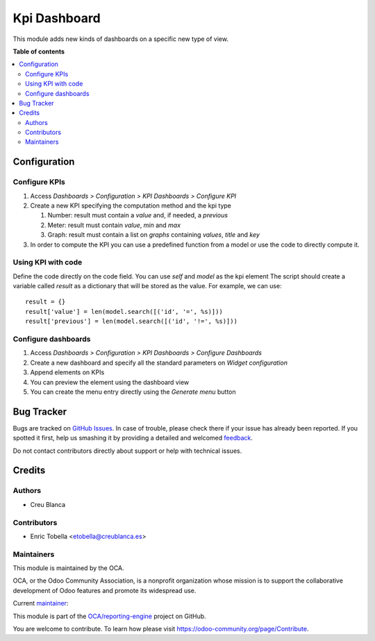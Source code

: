 =============
Kpi Dashboard
=============

.. !!!!!!!!!!!!!!!!!!!!!!!!!!!!!!!!!!!!!!!!!!!!!!!!!!!!
   !! This file is generated by oca-gen-addon-readme !!
   !! changes will be overwritten.                   !!
   !!!!!!!!!!!!!!!!!!!!!!!!!!!!!!!!!!!!!!!!!!!!!!!!!!!!

.. |badge1| image:: https://img.shields.io/badge/maturity-Beta-yellow.png
    :target: https://odoo-community.org/page/development-status
    :alt: Beta
.. |badge2| image:: https://img.shields.io/badge/licence-AGPL--3-blue.png
    :target: http://www.gnu.org/licenses/agpl-3.0-standalone.html
    :alt: License: AGPL-3
.. |badge3| image:: https://img.shields.io/badge/github-OCA%2Freporting--engine-lightgray.png?logo=github
    :target: https://github.com/OCA/reporting-engine/tree/12.0/kpi_dashboard
    :alt: OCA/reporting-engine
.. |badge4| image:: https://img.shields.io/badge/weblate-Translate%20me-F47D42.png
    :target: https://translation.odoo-community.org/projects/reporting-engine-12-0/reporting-engine-12-0-kpi_dashboard
    :alt: Translate me on Weblate
.. |badge5| image:: https://img.shields.io/badge/runbot-Try%20me-875A7B.png
    :target: https://runbot.odoo-community.org/runbot/143/12.0
    :alt: Try me on Runbot

|badge1| |badge2| |badge3| |badge4| |badge5| 

This module adds new kinds of dashboards on a specific new type of view.

**Table of contents**

.. contents::
   :local:

Configuration
=============

Configure KPIs
~~~~~~~~~~~~~~

#. Access `Dashboards > Configuration > KPI Dashboards > Configure KPI`
#. Create a new KPI specifying the computation method and the kpi type

   #. Number: result must contain a `value` and, if needed, a `previous`
   #. Meter: result must contain `value`, `min` and `max`
   #. Graph: result must contain a list on `graphs` containing `values`, `title` and `key`

#. In order to compute the KPI you can use a predefined function from a model or
   use the code to directly compute it.

Using KPI with code
~~~~~~~~~~~~~~~~~~~

Define the code directly on the code field. You can use `self` and `model` as the kpi element
The script should create a variable called `result` as a dictionary that
will be stored as the value.
For example, we can use::

    result = {}
    result['value'] = len(model.search([('id', '=', %s)]))
    result['previous'] = len(model.search([('id', '!=', %s)]))

Configure dashboards
~~~~~~~~~~~~~~~~~~~~

#. Access `Dashboards > Configuration > KPI Dashboards > Configure Dashboards`
#. Create a new dashboard and specify all the standard parameters on `Widget configuration`
#. Append elements on KPIs
#. You can preview the element using the dashboard view
#. You can create the menu entry directly using the `Generate menu` button

Bug Tracker
===========

Bugs are tracked on `GitHub Issues <https://github.com/OCA/reporting-engine/issues>`_.
In case of trouble, please check there if your issue has already been reported.
If you spotted it first, help us smashing it by providing a detailed and welcomed
`feedback <https://github.com/OCA/reporting-engine/issues/new?body=module:%20kpi_dashboard%0Aversion:%2012.0%0A%0A**Steps%20to%20reproduce**%0A-%20...%0A%0A**Current%20behavior**%0A%0A**Expected%20behavior**>`_.

Do not contact contributors directly about support or help with technical issues.

Credits
=======

Authors
~~~~~~~

* Creu Blanca

Contributors
~~~~~~~~~~~~

* Enric Tobella <etobella@creublanca.es>

Maintainers
~~~~~~~~~~~

This module is maintained by the OCA.

.. image:: https://odoo-community.org/logo.png
   :alt: Odoo Community Association
   :target: https://odoo-community.org

OCA, or the Odoo Community Association, is a nonprofit organization whose
mission is to support the collaborative development of Odoo features and
promote its widespread use.

.. |maintainer-etobella| image:: https://github.com/etobella.png?size=40px
    :target: https://github.com/etobella
    :alt: etobella

Current `maintainer <https://odoo-community.org/page/maintainer-role>`__:

|maintainer-etobella| 

This module is part of the `OCA/reporting-engine <https://github.com/OCA/reporting-engine/tree/12.0/kpi_dashboard>`_ project on GitHub.

You are welcome to contribute. To learn how please visit https://odoo-community.org/page/Contribute.

